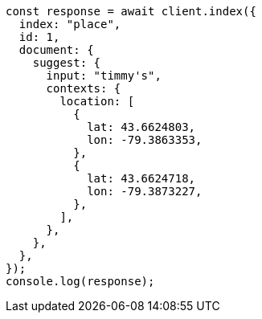 // This file is autogenerated, DO NOT EDIT
// Use `node scripts/generate-docs-examples.js` to generate the docs examples

[source, js]
----
const response = await client.index({
  index: "place",
  id: 1,
  document: {
    suggest: {
      input: "timmy's",
      contexts: {
        location: [
          {
            lat: 43.6624803,
            lon: -79.3863353,
          },
          {
            lat: 43.6624718,
            lon: -79.3873227,
          },
        ],
      },
    },
  },
});
console.log(response);
----
